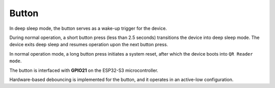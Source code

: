 Button
=======
In deep sleep mode, the button serves as a wake-up trigger for the device.

During normal operation, a short button press (less than 2.5 seconds) transitions the device into deep sleep mode. The device exits deep sleep and resumes operation upon the next button press.

In normal operation mode, a long button press initiates a system reset, after which the device boots into ``QR Reader mode``.

The button is interfaced with **GPIO21** on the ESP32-S3 microcontroller.

Hardware-based debouncing is implemented for the button, and it operates in an active-low configuration.

.. todo::
    Add test for button wake up from deep sleep.

.. include-build-file:: inc/button.inc